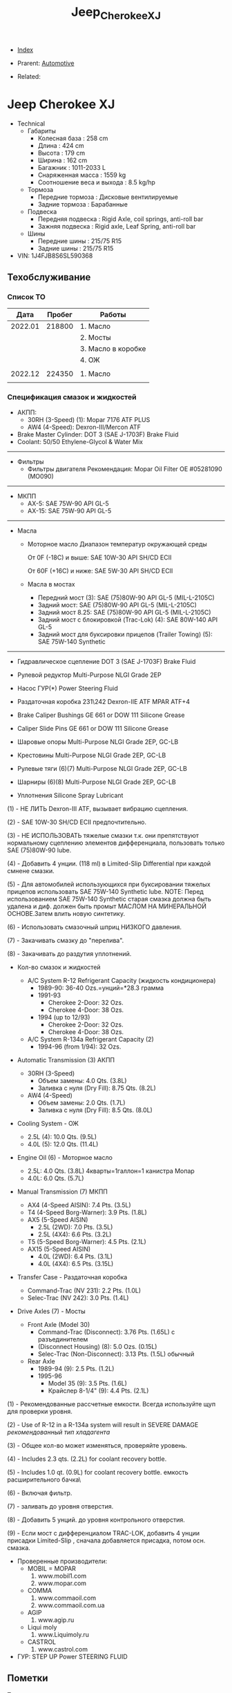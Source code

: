 #+TITLE: Jeep_Cherokee_XJ
#+DESCRIPTION:
#+KEYWORDS:
#+OPTIONS: ^:nil
#+STARTUP:  content


- [[wiki:index][Index]]

- Prarent: [[wiki:Automotive][Automotive]]

- Related:

* Jeep Cherokee XJ
- Technical
  - Габариты
    - Колесная база : 258 cm
    - Длина : 424 cm
    - Высота : 179 cm
    - Ширина : 162 cm
    - Багажник : 1011-2033 L
    - Снаряженная масса : 1559 kg
    - Соотношение веса и выхода : 8.5 kg/hp
  - Тормоза
    - Передние тормоза : Дисковые вентилируемые
    - Задние тормоза : Барабанные
  - Подвеска
    - Передняя подвеска : Rigid Axle, coil springs, anti-roll bar
    - Зажняя подвеска : Rigid axle, Leaf Spring, anti-roll bar
  - Шины
    - Передние шины : 215/75 R15
    - Задние шины :  215/75 R15
- VIN: 1J4FJB8S6SL590368

** Техобслуживание
*** Список ТО
|    Дата | Пробег | Работы             |
|---------+--------+--------------------|
| 2022.01 | 218800 | 1. Масло           |
|         |        | 2. Мосты           |
|         |        | 3. Масло в коробке |
|         |        | 4. ОЖ              |
|         |        |                    |
|---------+--------+--------------------|
| 2022.12 | 224350 | 1. Масло           |
|---------+--------+--------------------|
|         |        |                    |

*** Спецификация смазок и жидкостей
- АКПП:
  - 30RH (3-Speed) (1): Mopar 7176 ATF PLUS
  - AW4 (4-Speed): Dexron-III/Mercon ATF


- Brake Master Cylinder: DOT 3 (SAE J-1703F) Brake Fluid
- Coolant: 50/50 Ethylene-Glycol & Water Mix

-----------
- Фильтры
  - Фильтры двигателя
    Рекомендация: Mopar Oil Filter OE #05281090 (MO090)
-----------
- МКПП
  - AX-5: SAE 75W-90 API GL-5
  - AX-15: SAE 75W-90 API GL-5
-----------
- Масла
  -  Моторное масло
     Диапазон температур окружающей среды


     От 0F (-18C) и выше: SAE 10W-30 API SH/CD ECII


     От 60F (+16C) и ниже: SAE 5W-30 API SH/CD ECII

  - Масла в мостах
    - Передний мост (3): SAE (75)80W-90 API GL-5 (MIL-L-2105C)
    - Задний мост: SAE (75)80W-90 API GL-5 (MIL-L-2105C)
    - Задний мост 8.25: SAE (75)80W-90 API GL-5 (MIL-L-2105C)
    - Задний мост с блокировкой
      (Trac-Lok) (4): SAE 80W-140 API GL-5
    - Задний мост для буксировки прицепов
      (Trailer Towing) (5): SAE 75W-140 Synthetic

------------------------

- Гидравлическое сцепление
  DOT 3 (SAE J-1703F) Brake Fluid

- Рулевой редуктор
  Multi-Purpose NLGI Grade 2EP

- Насос ГУР(*)
  Power Steering Fluid

- Раздаточная коробка 231\242
  Dexron-IIE ATF MPAR ATF+4

- Brake Caliper Bushings
  GE 661 or DOW 111 Silicone Grease

- Caliper Slide Pins
  GE 661 or DOW 111 Silicone Grease

- Шаровые опоры
  Multi-Purpose NLGI Grade 2EP, GC-LB

- Крестовины
  Multi-Purpose NLGI Grade 2EP, GC-LB

- Рулевые тяги (6)(7)
  Multi-Purpose NLGI Grade 2EP, GC-LB

- Шарниры (6)(8)
  Multi-Purpose NLGI Grade 2EP, GC-LB

- Уплотнения
  Silicone Spray Lubricant

(1) - НЕ ЛИТЬ Dexron-III ATF, вызывает вибрацию сцепления.


(2) - SAE 10W-30 SH/CD ECII предпочтительно.


(3) - НЕ ИСПОЛЬЗОВАТЬ тяжелые смазки т.к. они препятствуют нормальному сцеплению элементов дифференциала, пользовать только SAE (75)80W-90 lube.


(4) - Добавить 4 унции. (118 ml) в Limited-Slip Differential при каждой смнене смазки.


(5) - Для автомобилей использующихся при буксировании тяжелых прицепов использовать SAE 75W-140 Synthetic lube.
NOTE: Перед использованием SAE 75W-140 Synthetic старая смазка должна быть удалена и диф. должен быть промыт МАСЛОМ НА МИНЕРАЛЬНОЙ ОСНОВЕ.Затем влить новую синтетику.


(6) - Использовать смазочный шприц НИЗКОГО давления.


(7) - Закачивать смазку до "перелива".


(8) - Закачивать до раздутия уплотнений.

- Кол-во смазок и жидкостей

  - A/C System R-12 Refrigerant Capacity (жидкость кондиционера)
    - 1989-90: 36-40 Ozs.=унций=*28.3 грамма
    - 1991-93
      - Cherokee 2-Door: 32 Ozs.
      - Cherokee 4-Door: 38 Ozs.
    - 1994 (up to 12/93)
      - Cherokee 2-Door: 32 Ozs.
      - Cherokee 4-Door: 38 Ozs.

  - A/C System R-134a Refrigerant Capacity (2)
    - 1994-96 (from 1/94): 32 Ozs.

- Automatic Transmission (3) АКПП
  - 30RH (3-Speed)
    - Объем замены:  4.0 Qts. (3.8L)
    - Заливка с нуля (Dry Fill): 8.75 Qts. (8.2L)
  - AW4 (4-Speed)
    - Объем замены: 2.0 Qts. (1.7L)
    - Заливка с нуля (Dry Fill): 8.5 Qts. (8.0L)

- Cooling System - ОЖ
  - 2.5L (4): 10.0 Qts. (9.5L)
  - 4.0L (5): 12.0 Qts. (11.4L)

- Engine Oil (6) - Моторное масло
  - 2.5L: 4.0 Qts. (3.8L)
    4кварты=1галлон=1 канистра Мопар
  - 4.0L: 6.0 Qts. (5.7L)


- Manual Transmission (7) МКПП
  - AX4 (4-Speed AISIN): 7.4 Pts. (3.5L)
  - T4 (4-Speed Borg-Warner): 3.9 Pts. (1.8L)
  - AX5 (5-Speed AISIN)
    - 2.5L (2WD): 7.0 Pts. (3.5L)
    - 2.5L (4X4): 6.6 Pts. (3.2L)
  - T5 (5-Speed Borg-Warner): 4.5 Pts. (2.1L)
  - AX15 (5-Speed AISIN)
    - 4.0L (2WD): 6.4 Pts. (3.1L)
    - 4.0L (4X4): 6.5 Pts. (3.15L)

- Transfer Case - Раздаточная коробка
  - Command-Trac (NV 231): 2.2 Pts. (1.0L)
  - Selec-Trac (NV 242): 3.0 Pts. (1.4L)

- Drive Axles (7) - Мосты
  - Front Axle (Model 30)
    - Command-Trac (Disconnect): 3.76 Pts. (1.65L) с разъединителем
    - (Disconnect Housing) (8): 5.0 Ozs. (0.15L)
    - Selec-Trac (Non-Disconnect): 3.13 Pts. (1.5L) обычный

  - Rear Axle
    - 1989-94 (9): 2.5 Pts. (1.2L)
    - 1995-96
      - Model 35 (9): 3.5 Pts. (1.6L)
      - Крайслер 8-1/4" (9): 4.4 Pts. (2.1L)

(1) - Рекомендованные рассчетные емкости. Всегда используйте щуп для проверки
уровня.


(2) - Use of R-12 in a R-134a system will result in SEVERE DAMAGE
/рекомендованный тип хладагента/


(3) - Общее кол-во может изменяться, проверяйте уровень.


(4) - Includes 2.3 qts. (2.2L) for coolant recovery bottle.


(5) - Includes 1.0 qt. (0.9L) for coolant recovery bottle.
\Включая емкость расширительного бачка\


(6) - Включая фильтр.


(7) - заливать до уровня отверстия.


(8) - Добавить 5 унций. до уровня контрольного отверстия.


(9) - Если мост с дифференциалом TRAC-LOK, добавить 4 унции присадки
Limited-Slip , сначала добавляется присадка, потом осн. смазка.



- Проверенные производители:
  - MOBIL = MOPAR
    1. www.mobil1.com
    2. www.mopar.com
  - COMMA
    1. www.commaoil.com
    2. www.commaoil.com.ua \ru

  - AGIP
    1. www.agip.ru

  - Liqui moly
    1. www.Liquimoly.ru

  - CASTROL
    1. www.castrol.com

- ГУР: STEP UP Power STEERING FLUID

** Пометки
Технические пометки

*** Характеристики аккумулятора
- Предполагаемый размер: 278×175×190
- Ток пуска: 600+ А
- Ёмкость: 75 A/h
- Полярность: Прямая [+ -]

*** Engine Bay Fuse Box (PDC)
Kick Panel Fusebox
[[file:Jeep_Cherokee_XJ/fuse_box.png][file:Jeep_Cherokee_XJ/fuse_box.png]]
[[file:Jeep_Cherokee_XJ/fuse_box_descr.png][file:Jeep_Cherokee_XJ/fuse_box_descr.png]]

*** Troubleshooting

**** Режим самодиагностики
Для считывания кодов с помощью ключа зажигания, сначала затяните стояночный
тормоз и установите селектор КПП в положение "Р". Увеличьте обороты двигателя
примерно до 2500 об/мин и медленно дайте им опуститься до холостых. Также
кратковременно включите кондиционер, а затем выключите его. Затем, если у Вас
автоматическая коробка, удерживая ногой тормоз, переведите селектор в каждое
положение КПП (R, D, и т.д.), а затем верните его обратно в "Р". Это позволит
компьютеру получить коды неисправностей, которые могут поступить от датчиков,
контролирующих КПП, обороты двигателя или кондиционер.


[[file:Jeep_Cherokee_XJ/engdiag1mini.jpg][file:Jeep_Cherokee_XJ/engdiag1mini.jpg]]


Доступ к кодам осуществить легко - все, что Вам понадобится - это ключ зажигания.


После того, как Вы вставили ключ зажигания, он должен находиться в позиции "LOCK". Поверните ключ в следующее положение, т.е. "OFF" . Теперь самое трудное! Ключ нужно повернуть три раза из положения "OFF"  в положение "ON". Оставьте ключ в положении  "ON" после этих трех включений. Все это нужно выполнить достаточно быстро, в течении 5 секунд.


Когда ключ зажигания поворачивается в положение "ON", индикаторы приборной
панели вспыхивают и раздается звук "динг".


Коды диагностики будут отображаться на цифровом индикаторе пробега (если Ваш
Cherokee имеет таковой) и одновременно отображаться индикатором "Check Engine".


Если код "12" должен быть показан, цифра "12" будет показана на индикаторе
пробега, где обычно показывается километраж. Индикатор "Check Engine" промигает
следующее:


CHECK_ENGINE...пауза...CHECK_ENGINE...CHECK_ENGINE


Если будет показываться более одного кода, они будут выдаваться с перерывом 3-4
секунды. Последний код - 55, код завершения.

| Код | Описанме                                                                                                                                                                                                                                                                                                                   | Зажигает Check-Engine |
|-----+----------------------------------------------------------------------------------------------------------------------------------------------------------------------------------------------------------------------------------------------------------------------------------------------------------------------------+-----------------------|
|  11 | Нет сигнала от датчика положения коленвала двигателя.                                                                                                                                                                                                                                                                      |                       |
|  12 | Аккумуляторная батарея была отсоединена в течение 50 последних включений зажигания. Информация может оказаться полезной при покупке и будет означать, что продавец, вероятно, отключал аккумулятор в попытке сбросить записанные компьютером коды неисправностей.                                                          |                       |
|  13 | Указывает проблемы с датчиком давления (МАР) вакуумной системы. Нет разницы давления с атмосферным.                                                                                                                                                                                                                        |     X                 |
|  14 | Напряжение c датчика МАР слишком низкое или слишком высокое.                                                                                                                                                                                                                                                               |     X                 |
|  15 | Проблемы с сигналом датчика расстояния/скорости автомобиля.                                                                                                                                                                                                                                                                |     X                 |
|  16 | Потеря напряжения батареи.                                                                                                                                                                                                                                                                                                 |                       |
|  17 | Двигатель холодный. Температура охлаждающей жидкости остается ниже нормальной рабочей температуры (проверьте термостат).                                                                                                                                                                                                   |                       |
|  21 | Проблемы с цепью сигнала датчика кислорода. Напряжение датчика к компьютеру не изменяется во времени или изменяется медленнее, чем необходимо.                                                                                                                                                                             |     X                 |
|  22 | Напряжение датчика температуры охлаждающей жидкости слишком высокое или низкое. Проверьте датчик температуры охлаждающей жидкости.                                                                                                                                                                                         |     X                 |
|  23 | Напряжение датчика температуры воздуха высокое или низкое. Проверьте датчик.                                                                                                                                                                                                                                               |     X                 |
|  24 | Напряжение датчика положения дроссельной заслонки (TPS) высокое или низкое или оно не соответствует показаниям датчика MAP.                                                                                                                                                                                                |     X                 |
|  25 | Неисправен мотор холостого хода. Текущие обороты холостого хода не соответствуют заданным.                                                                                                                                                                                                                                 |     X                 |
|  27 | Блок управления впрыском топлива или одна из форсунок не отвечает на запросы контроллера                                                                                                                                                                                                                                   |                       |
|  31 | Проблема с цепью соленоида очистки емкости системы испарения.                                                                                                                                                                                                                                                              |     X                 |
|  32 | Разорвана или закорочена цепь соленоида системы рециркуляции выхлопных газов. Возможно, что разбаланс соотношения воздух/топливо не детектируется при диагностике.                                                                                                                                                         |     X                 |
|  33 | Цепь реле муфты кондиционера разорвана или закорочена.                                                                                                                                                                                                                                                                     |                       |
|  34 | Разорваны или закорочены цепи вакуума контроля скорости или соленоида вентиляции (круиз-контроль).                                                                                                                                                                                                                         |                       |
|  37 | Цепь соленоида муфты преобразователя крутящего момента. Детектируется разрыв или замыкание в цепи соленоида разблокировки части дросселя преобразователя крутящего момента (только автомобили с автоматической КПП производства Крайслер). Либо некорректный сигнал с датчика переключения режимов автоматической коробки. |                       |
|  41 | Разорвана или закорочена цепь обмотки возбуждения генератора.                                                                                                                                                                                                                                                              |     X                 |
|  42 | Разорвана или замкнута цепь управления реле АSD (реле автоматического отключения подачи топлива).                                                                                                                                                                                                                          |                       |
|  43 | Не работает свеча зажигания в в одном или более цилиндров (4 и 6-цилиндровые двигатели)                                                                                                                                                                                                                                    |                       |
|  44 | Неправильная работа датчика температуры воздуха.                                                                                                                                                                                                                                                                           |                       |
|  45 | Соленоид повышающей передачи и его цепь.                                                                                                                                                                                                                                                                                   |                       |
|  46 | Напряжение системы зарядки аккумулятора слишком высокое. Напряжение батареи регулируется неправильно.                                                                                                                                                                                                                      |     X                 |
|  47 | Напряжение системы зарядки аккумулятора слишком низкое. Напряжение батареи ниже напряжения зарядки при работе двигателя.                                                                                                                                                                                                   |     X                 |
|  51 | Сигнал с датчика кислорода указывает на обеднение воздушно-топливной смеси при работе двигателя.                                                                                                                                                                                                                           |     X                 |
|  52 | Сигнал с датчика кислорода указывает на обогащение воздушно-топливной смеси при работе двигателя.                                                                                                                                                                                                                          |     X                 |
|  53 | Неисправен блок управления автоматической коробкой передач                                                                                                                                                                                                                                                                 |                       |
|  54 | Нет сигнала датчика положения распредвала в распределителе зажигания.                                                                                                                                                                                                                                                      |                       |
|  55 | Это код конца сообщений. Завершение выдачи последовательности кодов неисправностей.                                                                                                                                                                                                                                        |                       |
|  62 | Просрочены сроки регулярного тех.обслуживания системы снижения токсичности.                                                                                                                                                                                                                                                |                       |
|  66 | Нет сигнала от модуля управления трансмиссией                                                                                                                                                                                                                                                                              |                       |
|  76 | цепь балластного резистора топливного насоса (если установлен).                                                                                                                                                                                                                                                            |                       |
|  77 | цепь сервопривода круиз-контроля                                                                                                                                                                                                                                                                                           |                       |

**** TPS testing

The throttle position sensor is connected to the throttle shaft on the throttle
body. It sends throttle valve angle information to the PCM. The PCM uses this
information to determine how much fuel the engine needs. The TPS is really just
a simple potentiometer with one end connected to 5 volts from the PCM and the
other to ground. A third wire is connected to the PCM. As you move the
accelerator pedal with your foot, the output of the TPS changes. At a closed
throttle position, the output of the TPS is low, about a half a volt. As the
throttle valve opens, the output increases so that, at wide open throttle, the
output voltage should be above 3.9 volts. Testing can be performed with an
electrical meter. Analog meter is best. You are looking for a smooth sweep of
voltage throughout the entire throttle band. While slowly opening and closing
the throttle, take note to the movement of the voltmeter needle. There should be
a direct relationship between the needle motion to the motion of the
throttle. If at anytime the needle moves abruptly or inconsistently with the
movement of the throttle, the TPS is bad


You should have 5 volts going into the TPS. At idle, TPS output voltage must be
greater than 200 millivolts. At wide open throttle (WOT), TPS output voltage
must be less than 4.8 volts.. The best is to use an analog meter (not digital)
to see if the transition from idle to WOT is smooth with no dead spots. With
your meter set for volts, put the black probe on a good ground like your
negative battery terminal. With the key on, engine not running, test with the
red probe of your meter (install a paper clip into the back of the plug of the
TPS) to see which wire has the 5 volts. One of the other wires should show .26V
(or so). The other wire will be the ground and should show no voltage. Move the
throttle and look for smooth meter response up to the 4.49 at WOT.


Perform the test procedure again and wiggle and/or tap on the TPS while you
watch the meter. If you notice any flat spots or abrupt changes in the meter
readings, replace the TPS.


The TPS is sensitive to heat, moisture and vibration leading to the failure of
some units. The sensor is a sealed unit and cannot be repaired only replaced. A
TPS may fail gradually leading to a number of symptoms which can include one or
more of the following: -


NOTE: The throttle position sensor is also DIRECTLY involved with transmission
shifting characteristics! It should be verified early in the troubleshooting
process, when a transmission issue is suspected!


**** Rough idle
These are 4 parts that seem to be often be culprits of poorly running XJ's:
1. IAC motor (Idle Air Control): Unstable idle, idle too low, too high
2. TPS (Throttle Position Sensor): All sorts of drivability problems, bad trans
   shifts, cutting out on acceleration, slow idle return, no idle, unstable
   idle...
3. CPK (Crank Position Sensor): No spark, intermittent spark
4. MAP sensor (Manifold Air Pressure): Mixture too rich or lean


**** No start checklist


***** NOT CRANKING
1. Check battery voltage (12V)
2. Clean/tighten battery terminals. (Loose and/or corroded?)
3. Check Gear Selector (Make sure you're in Park)
4. Neutral Safety Switch (Try to start in Neutral, not Park)
5. Check grounds
6. Is starter getting power? (With the key in the ON position, check for
   approximately full battery voltage at the starter.)
7. Starter (Hit with hammer)
8. Starter (Jump with screwdriver. Connect 2 highest bolts. 1 small. 1 big)
9. Starter Motor Fuse #19 (Kick panel: Fuse #19 (10A red))
10. Starter Motor Fuse #10 (Engine Bay Fuse Box (PDC). Fuse #10. See diagrams)
11. Starter Motor Relay (Engine Bay Fuse Box (PDC). “Cube” relay at end of fusebox)
12. Ignition Switch (Turn on the blower motor fan on for your heater with your
    key in the 'run' position. Turn the key to the 'start' position... the fan
    should turn off as it trys to crank over, indicating a good ignition
    switch.)


***** CRANKS, BUT NO START
1. Is gas tank empty?
2. Fuel pressure. 48psi (+/- 5psi). Listen for Fuel Pump?
3. Fuel pump relay (Engine Bay Fuse Box (PDC). Fuse #22. See diagrams)
4. Ignition fuse (Kick panel: Fuse #11 (20A))
5. Check for spark.
6. Bad spark plugs?
7. Bad Distributor, Cap, Wires?
8. Crank Position Sensor (CPS)
9. Bad coil pack?
10. Bad ECU?
11. Testing the TPS
12. IAC, TPS, CPK, MAP Failure Symptoms



**** Jump start started with screwdriver
1. Turn ignition to on.
2. Make sure jeep is in park.
3. Lock started ends with screwdriver(see image).
[[file:Jeep_Cherokee_XJ/2023-02-20_09_02_57.png][file:Jeep_Cherokee_XJ/2023-02-20_09_02_57.png]]

** Запчасти

*** Разное
- Пин двери
- Cup holder: Mopar 55115020
*** Датчики
- Датчик давления масла
  Oil pressure switch OE - NUMBER 5149064AB. https://www.autodoc.lt/ridex/14347174

*** Мосты
[[file:Jeep_Cherokee_XJ/axles.png][file:Jeep_Cherokee_XJ/axles.png]]

*** Кардан
[[file:Jeep_Cherokee_XJ/cardan.png][file:Jeep_Cherokee_XJ/cardan.png]]

*** Масла
- Castrol 03081 Edge 10W-30 Advanced Full Synthetic Motor Oil
- Pennzoil Platinum Full Synthetic 10W-30 Motor Oil
- Valvoline Advanced Full Synthetic SAE 5W-30 Motor Oil
- Royal Purple 51530 API-Licensed SAE 5W-30 High Performance Synthetic Motor Oil
- Mobil 1 10W-30 High Mileage Full Synthetic Motor
** Issues

*** Overheating

Overheating? Ok. READ ME:


Were going into spring in the northern hemisphere and this page will soon be
cluster bombed with posts about it. So... We're gonna try and get ahead of it
now. Here we go.


First. Just like my other 2 stickys. DON'T USE THE THROW SHIT AT THE WALL AND
SEE WHAT STICKS METHOD. DON'T SHOTGUN IT WITH PARTS AND THEN SHOW UP HERE SAYING
I REPLACED EVERYTHING BETWEEN THE BUMPERS AND IT STILL OVERHEATS.


NO. CHANGING THE CRANKSHAFT POSITION SENSOR WON'T FIX IT. DAMMIT.


Let's look at some basics first. Remember you're starting with a vehicle which
is now 21 years old at the minimum and with a cooling system that was barely
adequate when the jeep was new. This is compounded by the fact that xjs are
programmed to run lean from the factory which is going to make them want to run
warmer. If you have an automatic then your radiator does double duty as a trans
cooler as well. The factory thermostat is 195°. The electric fan is set to turn
on at 220°. In reality the electric fan will start at 216-225° because the fan
switch is by no means a finely tuned presicion instrument.


Let's start with the simple stuff that only requires hands and eyeballs. Check
the overflow bottle, coolant should at least be at the full cold mark. Pop the
cap off of the radiator, the radiator should also be full. Look at the cap - are
the seals intact? Is it a 16 lb cap? It should be. Now push on the spring loaded
part, there should be a fair amount of tension. If the cap is less then 16#, or
the seals look like shit, or it has no spring tension left then go get a
cap. They're <$5. Is the coolant the right color? (we'll assume green) if it
looks like diarrhea then you have problems and need to flush your cooling
system. Is it dirty green? If so then you might wanna think about changing it.


Next, look for leaks. Check the weep hole behind the water pump pulley, check
every hose connection. While your under there, grab ahold of the lower rad hose
and squeeze it, you should feel the spring inside the hose. If theres no spring
then go get a lower hose that has one. That spring keeps the lower rad hose from
getting sucked shut by the water pump. Got leaks? Fix em.


Next, take a flashlight and start shining it through the radiator. You should be
able to see light through the fins on the other side. Make sure the fins aren't
rolled over. Make sure all the fins are there. If you can't see light then your
radiator or ac condenser might be at least partially (if not fully)
blocked. Clean or replace the radiator and/or ac condenser. If you wheel or play
in mud then taking a hose to the rad should be done frequently.


Next, are you running a fan shroud on your mechanical fan? If not - go get
one. Grab ahold of the fan blade, wiggle it. There should be no play. Try and
spin it. There should be resistance. Eg: fling it and you should get no more
than a half a turn before it stops. If it's loose or spins easily then you might
be looking at a bad fan clutch. We'll get to the electric fan in a minute.


If this overheating is combined with your jeep running like crap then it's
probably not a bad idea to pull all the spark plugs and check the pistons. Shine
a light down the spark plug hole and look at the top of the piston. If you have
a piston(s) that looks clean then you just might be looking at a bad head gasket
or a cracked cylinder head. I won't go super into depth about the cracked
cylinder head other than to say the 99-01-1/2 0331 heads are well known to
crack. Other signs of a bad head hasket are white smoke out the tailpipe, engine
oil that looks like diarrhea, and/or your cooling system boiling over. Next,
Grab a hold of the mechanical fan blade and spin it by hand. Even with a cold
engine there should be some resistance if you try to turn it.


If your radiator and overflow are full and everything above is good then we go
to step 2. Before we do. Make sure you have at least a 50/50 mix of antifreeze
and water. For those of you not in canadia or yankee land (southerners) you can
stretch that down to 30/70. DO NOT RUN STRAIGHT WATER. Antifreeze does have rust
inhibitors in it.


*This is alot easier if you have working heat. If you don't then go read my
other sticky about no heat.*


Protip: don't trust the temp gauge on the cluster. What were about to do is test
both the thermostat and the accuracy of the gauge.


The parts store sells thermometers, or grab your meat thermometer (just remember
to clean the son of a bitch off before you use it on meat again). The parts
store also sells non contact laser thermometers. Get one. Have at least a half a
gallon of pre mixed coolant next to you.


Pop the radiator cap, leave it off, cold start, let it idle with the heat on
vent, roll the window down and close the door. <the point of this last sentence
is so you can put your hand in front of the vent and check that you have
heat. Don't touch the throttle. Let it warm up on its own.


It's gonna dribble some coolant out with the cap off. This is normal, you're
seeing thermal expansion of the coolant as it heats up. Grab the upper rad hose
at the thermostat housing while the jeep is heating up, it should be starting to
warm up. Grab it at the radiator, should be pretty cold. Check the vent -
starting to get heat? Check the temp gauge on the dash too - starting to come
up?


Were going to assume a 195 Stat here for a minute... As the engine approaches
160ish you'll feel the upper rad hose getting progressively warmer. This is
telling you the thermostat is starting to open up. Check the coolant temp both
with your non contact thermometer, shoot the thermostat housing with the non
contact and check it against the gauge. Once you start seeing temps around 180
then just keep an eye on the non contact at the t Stat housing and dash
gauge. Ideally you'll see a little extra drippage out of the radiator fill and
the coolant should be hot. Less than ideally is you get a geyser. Either way -
stay away from the radiator fill for now. Once the thermostat is fully open
you'll see steam coming off the coolant. Both your gauge and non contact should
be reading 195 +/-5 ideally and you should have good heat. Now shoot the upper
rad hose from the t Stat housing to the radiator. If the Stat is open that hose
is gonna be hot for its whole length. Maybe you just figured out that your gauge
says 230 and it doesn't overheat at all....


Shut the jeep off. There's a good to excellent chance that you will end up with
a geyser if you continue to allow it to run with no cap.


Here's why - remember when i said you need a 16 lb cap?


Water boils at 212°. If you increase the pressure then that water boils at a
higher temperature. If you lower the pressure then it'll boil at a lower
temperature. If you're at, let's say 200° now with the cap off then the coolant
will boil shortly. That's when you're going to get that geyser. It's not
necessarily overheating. It's thermodynamics. This is also why you don't ever
remove a radiator cap off of a hot engine. If that coolant is at 230° under
pressure and you pop the cap then all 2.5 gallons of that now superheated
coolant is going to boil instantaneously and you're in the way.


Jeep off. Check the gauge, temp at the stat housing, thermometer in the coolant
at the fill (the thermometer isn't absolutely necessary, but it is another point
of reference)


From cold start to this point should take less than 10 minutes. If it takes
excessively long then your thermostat might be stuck open.


If the motor heats up real quick and the coolant is cold then your thermostat
might be stuck closed. What, we just did here is test when and if the thermostat
works. We also just figured out if the dash gauge is accurate.


The point here is to figure it out without overheating the shit out of it.


Top the coolant off. Cap on. Jeep is near or at operating temp.


This is where things get not so clear cut. Assuming we made it this far -
coolant is good, radiator fins aren't blocked, stat works as it should, no
leaks.


Now. Does it overheat sitting there? Or does it overheat when you drive? Or does
it only overheat when it's under a heavy load (up a big hill, dragging a
trailer, offroading at 82000 rpm in 4lo)? Or all of the above?


Let's clear up this electric fan issue now. It seems to be a never ending source
of confusion. The mechanical fan is supposed to - in an ideal world - be capable
of maintaining the correct airflow by itself. The electric fan is there 1. To
remove additional heat when the ac runs and 2. Remove additional heat before you
find yourself in an overheating condition (220°+) on 91+ xjs the electric fan
relay is controlled by the pcm. The pcm is fed coolant temp info from the sensor
on the thermostat housing. If you unplug the coolant temp sensor then the fan
should run by default because the pcm turns it on. SHOULD. Keep in mind that
normal operating temperature is 195-215°. If the temp gauge is dead center or
even a little to the right of dead center then its not overheating. I don't care
if your butthole puckers when the needle goes a needles width past half. It's
still not overheating. (this is provided your gauge is correct but remember, we
just determined that).



Let's test the fan...


Fire the jeep up. Let it idle. Turn the ac on. On a 99 or older - the fan should
come on. On 00 and 01 the fan is tied into the ac high pressure switch and will
only come on if the ac high side pressure exceeds 300psi. So if your ac is inop
on a 00 or 01 you can't test the fan. For the rest of us - a/c relay on = fan
on. I'll post a link for electrical diag below if your fan won't
run. Next. Shoot the thermostat housing. If the temp at the thermostat housing
does not go above 217-225 then the electric fan won't run. If the engine temp
won't exceed 217-225 at idle then it's not overheating at idle.


If you want a quick test for the fan then pull the relay and jump pins 30
and 87. The fan should run. If it doesn't then you have a wiring problem, no
power, or a bad fan. Again, see the link below. I could easily make this whole
writeup about the electric fan...


Again. This is where things get not so clear cut. Remember. We're dealing with
components that are at a minimum 21 years old.


With your jeep running at idle, ac off, heat off and at operating temp - grab
ahold of the throttle and rev it up. That mechanical fan should be pulling a
metric shitload of air. As in rev it up and you should have hurricane force wind
behind it. After the jeep has been idling at temp for 5-10 minutes then shut it
off. Grab the fan blade and try to turn it. It should be very difficult to turn
if it turns at all. If the mechanical fan turns as easily as it did when the
jeep was cold then the fan clutch is bad. Time for a fan clutch.


In a perfect world the thermostat would control the engine temp. But this isn't
a perfect world.


The reality is the cooling system in an xj is adequate at best and undersized at
worst. In an ideal world your cooling fan would only really be needed at low
speed or when stopped. Because airflow through the radiator above 25 mph should
be more than adequate to keep the radiator - and therefore your engine -
happy. This is why mechanical cooling fans have clutches. At a stop or at low
speed when you don't have any airflow is when the clutch fan is needed to pull
air through the radiator. Once you get moving that airflow through the grill
will cool off. The cooler air will allow the fan clutch to disengage so the fan
can free wheel. This is important because any cooling fan will pose a flow
restriction if it's running when the vehicle is being driven at speed. 60 mph
worth of air through a radiator is far more air than a fan can pull.


Now let's talk about the things we can't see.


Water pumps, inside the radiator, coolant passages.


Just because a water pump isn't leaking doesn't mean it isn't bad. Impellers on
water pumps are subject to wear and erosion. Erosion will definitely limit
coolant flow. If your jeep overheats all the time, be it driving or sitting
still, then I'd look at the pump.


Same thing applies to the radiator. Just because it isn't leaking doesn't mean
it isn't bad. How many of you have had heating issues and back flushed your
heater core only to get a shitload of sludge out of it?


If it's in your heater core then it's in the rest of your cooling system too. I
promise. All those tubes in your radiator are equally as good at catching
sludge. Remember. The radiator is smaller than it should be. If you have tubes
blocked then your radiator is even smaller yet.


You won't know if the coolant passages inside your engine are blocked without
pulling the engine apart. However. If you've had heater core issues and your
jeep already runs warm then go ahead and assume the coolant passages are
partially blocked.


Here's how you clean your whole cooling system:
1. Drain all of the coolant.
2. Remove the thermostat, reinstall the housing
3. Fill with hose water.
4. Run jeep for 10 minutes with heat on full blast.
5. Drain all of the water.
6. Dissolve 2 cups of cascade powdered dishwasher detergent in a gallon of hot water. DO NOT USE LIQUID SOAP OF ANY KIND. Cascade Wont foam.
7. Dump gallon of cascade water in cooling system. Fill with hose. Don't forget the overflow.
8. Cap it. Drive it for a couple days
9. Pull the lower rad hose off the radiator and see how much shit comes out. If it's alot then consider doing a second treatment.
10. Fill with water. Run it with the heat on full blast.
11. Dump it.
12. Repeat step 10.
13 repeat step 11.
14. Install thermostat.
15 fill with distilled water and coolant.


Now. Our shit still overheats. So we have to replace parts. What do we use?


-water pumps were redesigned in 1999 with better impellers. Run a 99+ water
pump. Or run a flowkooler water pump. Don't buy reman. Only new.


- fan clutches for a zj are an upgrade for an xj and are a direct swap.
- electric fans were redesigned for 97 and up. And flow significantly more air than 96 and down. They are also a direct swap.
- there is a factory HD radiator that came with the tow package. Use it. If not,
- there's no shortage of 3 row aftermarket radiators out there. Use one of them.


Ditch both the factory mech fan and e fan. Run triple electrics. - I did this in
my 1st xj that perpetually ran hot along with a 3 core rad and a redesigned
water pump. I grabbed a fan switch for a 90 and older since they trigger the
fans at 190. I also installed a 3 position switch in the dash. 1 was override
on. 2 was computer control/radiator mounted 190deg fan switch. And 3 was off for
when I took the jeep swimming. For the 3 years that I ran it like that I never
once had to flip the switch to position 1. I sound sit in a highway traffic jam
in July and those fans would run for 15 seconds tops before they shut off.


The a/c was also stupid cold at idle as a result.


- you can space the hood at the hinges by stacking washers between the hood and hinge to allow excess hot air to vent out.
  I personally wouldn't because it'll also let excess water in and there's lots of
  electrical parts back there.
- relocate the intake air temp sensor from the intake manifold to the air box.
  The pcm will see cooler air and fatten up the fuel to compensate. This helps
  with the engine running lean.
- they make high flow thermostats. Their 4x the price of a regular
  thermostat. My experience is they also don't last too long.


Lastly. A word about running 180 or 160 degree stats:
Dont.


It's a bullshit fix at best and potentially damaging to your engine at worst.


Here's why. A properly operating cooling system with no thermostat will make
your engine run cold. Like <150° cold. Even colder when you're driving. Ever
notice when you're sitting in traffic and the gauge starts to creep up? Then you
start moving and the gauge goes just below 200 and kinda hangs there the whole
time you drive. That's because the cooling system is doing its job and the
thermostat is partially or fully closed. The thermostat is restricting coolant
flow to keep the engine at operating temp.


Putting a 160 stat in an overheating jeep is like turning the ac in your house
down to 55 because it was set to 70 and it's 80 in the house. If the ac is
broken then turning the thermostat down more isn't going to make it cooler.


If your jeep is already overheating then your thermostat should already be wide
open. If it is then the stat isn't the problem. Something else is. Additionally
if you run a 160 stat and your cooling system is in fact OK then your engine
isn't operating at the correct temperature. It's cold. Which means it's probably
in open loop more than it needs to be and it's dumping way more fuel into the
engine than the engine needs. All that excess fuel is washing down the cylinder
walls which is wearing out your engine quicker because the oil control ring on
your pistons is dealing with gasoline, not oil. It's also gonna eat your
converter up and dilute your engine oil.


If you made it this far and it still overheats then I guess go ahead and replace
the crankshaft position sensor. I mean. You were gonna do it anyway.


Info about electric fan diag look into corresponding page.



*** Electric fan diagnostics

All MJ sand XJ vehicles equipped with a 4.0L engine that have air-conditioning
and/or heavy duty cooling are also equipped with an auxiliary electrical
fan. The fan is controlled by a relay mounted on the left inner fender panel. A
switch attached to the radiator outlet tank above the radiator lower hose senses
engine coolant temperature. When coolant temperature is above 190*F (88*C) the
switch closes allowing current from the ignition switch to flow through the fan
relay to ground activating the relay. When the relay is activated battery
voltage is supplied to the fan causing it to operate. When coolant temperature
is below 190*F (88*C) the switch is open preventing the relay from being
grounded and the cooling fan from being energized.


When the air-conditioning is used the engine ECU grounds the A/C relay coil
allowing current to flow through it. This activates the A/C relay which then
supplies current to the A/C clutch, fan diode assembly and cooling fan
relay. The cooling fan relay is activated and the fan operates. When ever the
air-conditioning is used, regardless of engine coolant temperature, the
auxiliary electric cooling fan operates.

*Auxiliary Electric Cooling Fan Removal*


The auxiliary fan is attached to the radiator upper crossmember behind the
radiator.


    1. Remove fan retaining screws from radiator upper crossmember (Fig. 41).
    2. Disconnect the electric fan connector.
    3. Lift fan straight up out of vehicle.


*Auxiliary Cooling Fan Installation*


    1. Align lower retaining tabs of fan shroud with slots in bracket at bottom
       of radiator and push fan down into position.
    2. Tighten the mounting screws to 4.07 N•m (36 in- lbs).
    3. Connect auxiliary cooling fan electrical connector.


*AUXILIARY ELECTRIC COOLING FAN MOTOR INOPERATIVE. Equipment Required:*


    1. Volt/Ohm Meter
    2. Jumper wire with In-line 25 amp fuse
    3. Figures 42, 43, and 44.


*Test Procedures For Vehicle Equipped With Air Conditioning*


*(1) Auxiliary Fan Operation:*


    - Remove fan relay which is mounted to left inner fender panel (Fig. 42).
    - Using a jumper wire with an In-line 25 amp fuse, supply battery voltage to
      terminal 4 of the relay con- nector (Fig. 43):
    - If fan operates, the motor is good. Proceed to (2).
    - If fan motor does NOT operate, check continuity between terminal 4 of the
      relay connector (Fig. 43) and body ground connections on the fender panel
      back from the relay connector (Fig. 42). If continuity exists replace the
      fan motor. If continuity is not found repair open and retest.


[[file:Jeep_Cherokee_XJ/Auxiliary_Fan_Schematic_Fig_42.jpg][file:Jeep_Cherokee_XJ/Auxiliary_Fan_Schematic_Fig_42.jpg]]


*(2) Cooling Fan Relay:*

    - With fan relay removed turn the ignition switch to the RUN position.
    - Check continuity between terminal 5 of the relay connector (Fig. 43) and
      the body ground con- nections on the fender panel back from the relay con-
      nector (Fig. 42). If continuity exists proceed to next step. If continuity
      is not found repair open.
    - Using jumper wire with In-line 25 amp fuse, jump across terminals 1 and 4
      of the relay connector. If the fan motor operates proceed to next step
      leaving the jumper wire in place. If the fan motor does not operate repair
      fan relay fuse link. Refer to Wiring diagrams for circuit diagram.
    - Check for battery voltage at terminal 2 of fan relay connector (Fig. 43).
    - Connect a jumper wire across the radiator temperature switch harness
      connector. If fan operates proceed to next step. If fan does not operate
      replace radiator temperature switch once the engine has cooled down.
    - Check for battery voltage at terminal 2 of the fan relay connector
      (Fig. 43). If battery voltage is not present replace the fan diode
      assembly.



*Fan Inoperative When Air Conditioning Compressor Operates*

With engine running, A/C on, and fan relay removed, check for battery voltage at
terminal 2 of fan relay connector (Fig. 43). Replace fan diode assembly
(Fig. 42) if battery voltage is not present. If battery voltage is not present
perform (1) and (2) above.

[[file:Jeep_Cherokee_XJ/Auxiliary_Fan_Relay_Fig_43.jpg][file:Jeep_Cherokee_XJ/Auxiliary_Fan_Relay_Fig_43.jpg]]

*Vehicle Not Equipped With Air Conditioning*

*(1) Auxiliary Fan Operation:*

    - Remove fan relay which is mounted to left inner fender panel (Fig. 44).
    - Using a jumper wire with an In-line 25 amp fuse, supply battery voltage to
      terminal 4 of the relay connector (Fig. 43): • If fan operates, the motor
      is good. Proceed to (2). • If fan motor does not operate, check continuity
      between terminal 4 of the relay connector (Fig. 43) and body ground
      connections on the fender panel back from the relay connector
      (Fig. 44). If continuity exists replace the fan motor. If continuity is
      not found repair open and retest.

*(2) Cooling Fan Relay:*

    - With fan relay removed turn the ignition switch to the RUN position.
    - Check continuity between terminal 5 of the relay connector (Fig. 43) and
      body ground connections on the fender panel back from the relay connector
      (Fig. 44). If continuity exists proceed to next step. If continuity is not
      found repair open.
    - Using jumper wire with In-line 25 amp fuse, jump across terminals 1 and 4
      of the relay connector (Fig. 43). If the fan motor operates proceed to
      next step leaving the jumper wire in place. If the fan motor does  not
      operate repair fan relay fuse link. Refer to Wiring diagrams for circuit
      diagram.
    - Check for battery voltage at terminal 2 of fan relay connector (Fig. 43).
    - Connect a jumper wire across the radiator temperature switch harness
      connector. If fan operates proceed to next step. If fan does not operate
      replace radiator temperature switch once the engine has cooled down.
    - Check for battery voltage at terminal 2 of the fan relay connector
      (Fig. 43). If battery voltage is not present replace the fan diode
      assembly.
